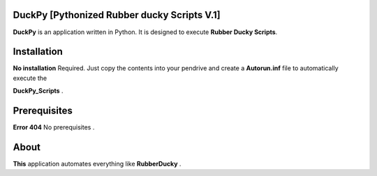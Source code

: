 =======
DuckPy [Pythonized Rubber ducky Scripts V.1]
=======

**DuckPy** is an application written in Python. It is designed to execute **Rubber Ducky Scripts**. 


=======
Installation
=======

**No installation** Required. Just copy the contents into your pendrive and create a **Autorun.inf** file to automatically execute the 

**DuckPy_Scripts** .


=======
Prerequisites
=======

**Error 404** No prerequisites .


=======
About 
=======

**This** application automates everything like **RubberDucky** .
